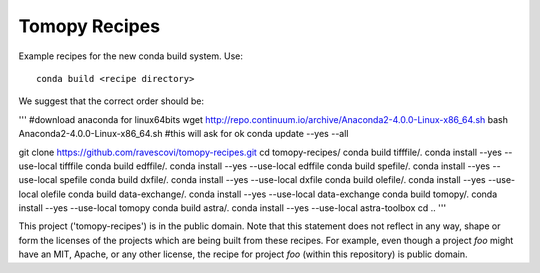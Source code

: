 Tomopy Recipes
#############

Example recipes for the new conda build system. Use::

    conda build <recipe directory>

We suggest that the correct order should be:

'''
#download anaconda for linux64bitswget http://repo.continuum.io/archive/Anaconda2-4.0.0-Linux-x86_64.shbash Anaconda2-4.0.0-Linux-x86_64.sh #this will ask for okconda update --yes --allgit clone https://github.com/ravescovi/tomopy-recipes.gitcd tomopy-recipes/conda build tifffile/.conda install --yes --use-local tifffileconda build edffile/.conda install --yes --use-local edffileconda build spefile/.conda install --yes --use-local spefileconda build dxfile/.conda install --yes --use-local dxfileconda build olefile/.conda install --yes --use-local olefileconda build data-exchange/.conda install --yes --use-local data-exchangeconda build tomopy/. conda install --yes --use-local tomopyconda build astra/.conda install --yes --use-local astra-toolboxcd ..'''


This project ('tomopy-recipes') is in the public domain. Note that this 
statement does not reflect in any way, shape or form the licenses of the
projects which are being built from these recipes. For example, even
though a project `foo` might have an MIT, Apache, or any other license,
the recipe for project `foo` (within this repository) is public domain.
